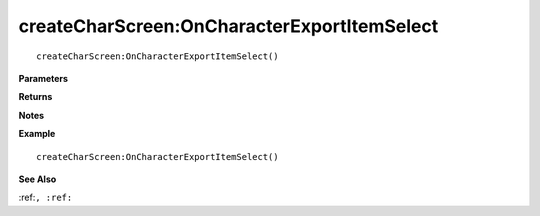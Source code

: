 .. _createCharScreen_OnCharacterExportItemSelect:

===================================
createCharScreen\:OnCharacterExportItemSelect 
===================================

.. description
    
::

   createCharScreen:OnCharacterExportItemSelect()


**Parameters**



**Returns**



**Notes**



**Example**

::

   createCharScreen:OnCharacterExportItemSelect()

**See Also**

:ref:``, :ref:`` 

